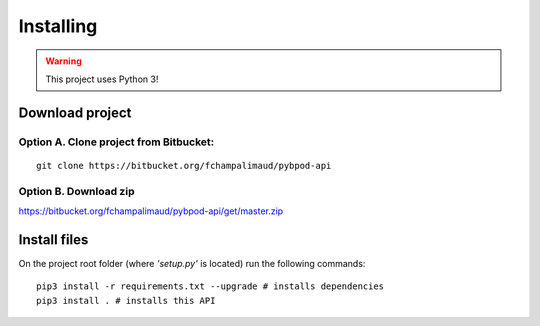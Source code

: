 .. pybpodapi documentation master file, created by
   sphinx-quickstart on Wed Jan 18 09:35:10 2017.
   You can adapt this file completely to your liking, but it should at least
   contain the root `toctree` directive.

.. _installing-label:

**********
Installing
**********

.. warning::
   This project uses Python 3!

Download project
================


Option A. Clone project from Bitbucket:
---------------------------------------

::

    git clone https://bitbucket.org/fchampalimaud/pybpod-api


Option B. Download zip
----------------------

https://bitbucket.org/fchampalimaud/pybpod-api/get/master.zip

Install files
=============

On the project root folder (where *'setup.py'* is located) run the following commands:

::

    pip3 install -r requirements.txt --upgrade # installs dependencies
    pip3 install . # installs this API